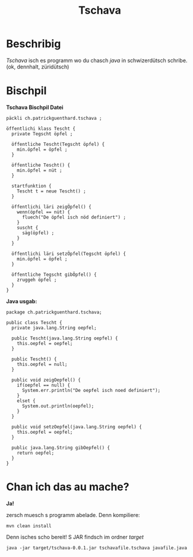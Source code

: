 #+TITLE:Tschava
* Beschribig

/Tschava/ isch es programm wo du chasch /java/ in schwizerdütsch schribe. (ok, dennhalt, züridütsch)

* Bischpil

*Tschava Bischpil Datei*
#+BEGIN_EXAMPLE
päckli ch.patrickguenthard.tschava ;

öffentlichi klass Tescht {
  private Tegscht öpfel ;

  öffentliche Tescht(Tegscht öpfel) {
    min.öpfel = öpfel ;
  }

  öffentliche Tescht() {
    min.öpfel = nüt ;
  }

  startfunktion {
    Tescht t = neue Tescht() ;
  }

  öffentlichi läri zeigÖpfel() {
    wenn(öpfel == nüt) {
      fluech("De öpfel isch nöd definiert") ;
    }
    suscht {
      säg(öpfel) ;
    }
  }

  öffentlichi läri setzÖpfel(Tegscht öpfel) {
    min.öpfel = öpfel ;
  }

  öffentliche Tegscht gibÖpfel() {
    zruggeh öpfel ;
  }
}
#+END_EXAMPLE
 

*Java usgab:*
#+BEGIN_EXAMPLE
package ch.patrickguenthard.tschava;

public class Tescht {
  private java.lang.String oepfel;

  public Tescht(java.lang.String oepfel) {
    this.oepfel = oepfel;
  }

  public Tescht() {
    this.oepfel = null;
  }

  public void zeigOepfel() {
    if(oepfel == null) {
      System.err.println("De oepfel isch noed definiert");
    }
    elset {
      System.out.println(oepfel);
    }
  }

  public void setzOepfel(java.lang.String oepfel) {
    this.oepfel = oepfel;
  }

  public java.lang.String gibOepfel() {
    return oepfel;
  }
}
#+END_EXAMPLE


* Chan ich das au mache?

*Ja!*

zersch muesch s programm abelade. Denn kompiliere:

#+BEGIN_EXAMPLE
mvn clean install
#+END_EXAMPLE

Denn isches scho bereit! S JAR findsch im ordner /target/

#+BEGIN_EXAMPLE
java -jar target/tschava-0.0.1.jar tschavafile.tschava javafile.java
#+END_EXAMPLE
